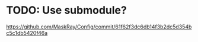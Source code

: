 * TODO: Use submodule?

https://github.com/MaskRay/Config/commit/61f62f3dc6db14f3b2dc5d354bc5c1db5420f46a
